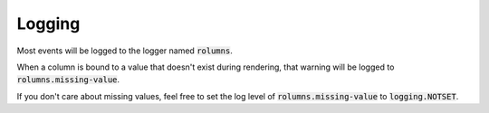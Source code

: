 Logging
=======

Most events will be logged to the logger named :code:`rolumns`.

When a column is bound to a value that doesn't exist during rendering, that warning will be logged to :code:`rolumns.missing-value`.

If you don't care about missing values, feel free to set the log level of :code:`rolumns.missing-value` to :code:`logging.NOTSET`.
